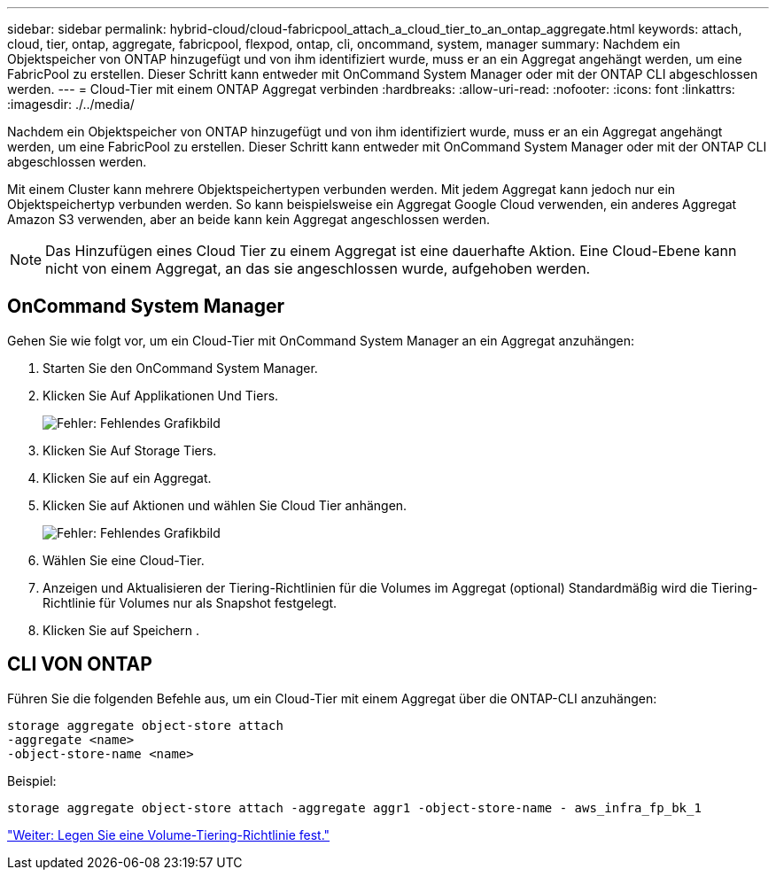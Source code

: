 ---
sidebar: sidebar 
permalink: hybrid-cloud/cloud-fabricpool_attach_a_cloud_tier_to_an_ontap_aggregate.html 
keywords: attach, cloud, tier, ontap, aggregate, fabricpool, flexpod, ontap, cli, oncommand, system, manager 
summary: Nachdem ein Objektspeicher von ONTAP hinzugefügt und von ihm identifiziert wurde, muss er an ein Aggregat angehängt werden, um eine FabricPool zu erstellen. Dieser Schritt kann entweder mit OnCommand System Manager oder mit der ONTAP CLI abgeschlossen werden. 
---
= Cloud-Tier mit einem ONTAP Aggregat verbinden
:hardbreaks:
:allow-uri-read: 
:nofooter: 
:icons: font
:linkattrs: 
:imagesdir: ./../media/


[role="lead"]
Nachdem ein Objektspeicher von ONTAP hinzugefügt und von ihm identifiziert wurde, muss er an ein Aggregat angehängt werden, um eine FabricPool zu erstellen. Dieser Schritt kann entweder mit OnCommand System Manager oder mit der ONTAP CLI abgeschlossen werden.

Mit einem Cluster kann mehrere Objektspeichertypen verbunden werden. Mit jedem Aggregat kann jedoch nur ein Objektspeichertyp verbunden werden. So kann beispielsweise ein Aggregat Google Cloud verwenden, ein anderes Aggregat Amazon S3 verwenden, aber an beide kann kein Aggregat angeschlossen werden.


NOTE: Das Hinzufügen eines Cloud Tier zu einem Aggregat ist eine dauerhafte Aktion. Eine Cloud-Ebene kann nicht von einem Aggregat, an das sie angeschlossen wurde, aufgehoben werden.



== OnCommand System Manager

Gehen Sie wie folgt vor, um ein Cloud-Tier mit OnCommand System Manager an ein Aggregat anzuhängen:

. Starten Sie den OnCommand System Manager.
. Klicken Sie Auf Applikationen Und Tiers.
+
image:cloud-fabricpool_image14.png["Fehler: Fehlendes Grafikbild"]

. Klicken Sie Auf Storage Tiers.
. Klicken Sie auf ein Aggregat.
. Klicken Sie auf Aktionen und wählen Sie Cloud Tier anhängen.
+
image:cloud-fabricpool_image15.png["Fehler: Fehlendes Grafikbild"]

. Wählen Sie eine Cloud-Tier.
. Anzeigen und Aktualisieren der Tiering-Richtlinien für die Volumes im Aggregat (optional) Standardmäßig wird die Tiering-Richtlinie für Volumes nur als Snapshot festgelegt.
. Klicken Sie auf Speichern .




== CLI VON ONTAP

Führen Sie die folgenden Befehle aus, um ein Cloud-Tier mit einem Aggregat über die ONTAP-CLI anzuhängen:

....
storage aggregate object-store attach
-aggregate <name>
-object-store-name <name>
....
Beispiel:

....
storage aggregate object-store attach -aggregate aggr1 -object-store-name - aws_infra_fp_bk_1
....
link:cloud-fabricpool_set_volume_tiering_policy.html["Weiter: Legen Sie eine Volume-Tiering-Richtlinie fest."]
